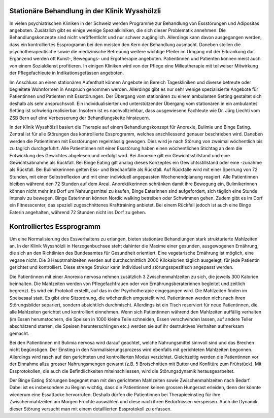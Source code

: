 =====================================================
Stationäre Behandlung in der Klinik Wysshölzli
=====================================================

In vielen psychiatrischen Kliniken in der Schweiz werden Programme zur
Behandlung von Essstörungen und Adipositas angeboten. Zusätzlich gibt es einige
wenige Spezialkliniken, die sich dieser Problematik annehmen. Die
Behandlungskonzepte sind nicht veröffentlicht und nur schwer zugänglich.
Allerdings kann davon ausgegangen werden, dass ein kontrolliertes Essprogramm
bei den meisten den Kern der Behandlung ausmacht. Daneben stellen die
psychotherapeutische sowie die medizinische Betreuung weitere wichtige Pfeiler
im Umgang mit der Erkrankung dar. Ergänzend werden oft Kunst-, Bewegungs- und
Ergotherapie angeboten. Patientinnen und Patienten können meist auch von einem
Sozialdienst profitieren. In einigen Kliniken wird von der Pflege eine
Milieutherapie mit teilweiser Mitwirkung der Pflegefachleute in
Indikationsgefässen angeboten.

Im Anschluss an einen stationären Aufenthalt können Angebote im Bereich
Tageskliniken und diverse betreute oder begleitete Wohnformen in Anspruch
genommen werden. Allerdings gibt es nur sehr wenige spezialisierte Angebote für
Patientinnen und Patienten mit Essstörungen. Der Übergang vom stationären zu
einem ambulanten Setting gestaltet sich deshalb als sehr anspruchsvoll. Ein
individualisierter und unterstützender Übergang vom stationären in ein
ambulantes Setting ist schwierig realisierbar. Insofern ist es nachvollziehbar,
dass ausgewiesene Fachleute wie Dr. Jürg Liechti vom ZSB Bern auf eine
Verbesserung der Behandlungskette hinsteuern.

In der Klinik Wysshölzli basiert die Therapie auf einem Behandlungskonzept für Anorexie, Bulimie und Binge Eating. Zentral ist für alle Störungen das kontrollierte Essprogramm, welches anschliessend genauer beschrieben wird. Daneben werden die Patientinnen mit Essstörungen regelmässig gewogen. Dies wird je nach Störung von zweimal wöchentlich bis zu täglich durchgeführt. Alle Patientinnen mit einer Essstörung haben einen wöchentlichen Stichtag an dem die Entwicklung des Gewichtes abgelesen und verfolgt wird. Bei Anorexie gilt ein Gewichtsstillstand und eine Gewichtsabnahme als Rückfall. Bei Binge Eating gilt analog dieses Konzeptes ein Gewichtsstillstand oder eine -zunahme als Rückfall. Bei Bulimikerinnen gelten Ess- und Brechanfälle als Rückfall. Auf Rückfälle wird mit einer Sperrung von 72 Stunden, mit einer Selbstreflexion und mit einer individuell angepassten Wochenendplanung reagiert. Alle Patientinnen bleiben während den 72 Stunden auf dem Areal. Anorektikerinnen schränken damit ihre Bewegung ein, Bulimikerinnen können nicht mehr ins Dorf um Nahrungsmittel zu kaufen, Binge Eaterinnen sind aufgefordert, sich täglich eine Stunde intensiv zu bewegen. Binge Eaterinnen können Nordic walking betreiben oder Schwimmen gehen. Zudem gibt es im Dorf ein Fitnesscenter, das speziell zugeschnittenes Krafttraining anbietet. Bei einem Rückfall jedoch ist auch eine Binge Eaterin angehalten, während 72 Stunden nicht ins Dorf zu gehen.

==========================
Kontrolliertes Essprogramm
==========================

Um eine Normalisierung des Essverhaltens zu erlangen, bieten stationäre
Behandlungen stark strukturierte Mahlzeiten an. In der Klinik Wysshölzli in
Herzogenbuchsee steht dahinter die Maxime einer gesunden, ausgewogenen
Ernährung, die sich an den Richtlinien des Bundesamtes für Gesundheit
orientiert. Eine vegetarische Ernährung ist möglich, eine vegane nicht. Die 3
Hauptmahlzeiten werden auf durchschnittlich 2000 Kilokalorien täglich
ausgelegt, für jede Patientin gerichtet und kontrolliert. Diese strenge Strukur
kann individuel und störungsspezifisch angepasst werden.

Die Patientinnen mit einer Anorexia nervosa nehmen zusätzlich 3
Zwischenmahlzeiten zu sich, die jeweils 300 Kalorien beinhalten. Die Mahlzeiten
werden von Pflegefachfrauen oder von Ernährungsberaterinnen begleitet und
zeitlich begrenzt. Es wird ein Protokoll erstellt, auf das in der
Psychotherapie eingegangen wird. Die Mahlzeiten finden im Speisesaal statt. Es
gibt eine Sitzordnung, die wöchentlich umgestellt wird. Patientinnen
werden nicht nach ihren Störungsbilder separiert, sondern absichtlich
durchmischt. Allerdings ist ein Tisch reserviert für neue Patientinnen, die alle Mahlzeiten gerichtet und kontrolliert einnehmen. Wenn sich Patientinnen während den Mahlzeiten auffällig verhalten (im Essen herumstochern, die Speisen in 1000 kleine Teile schneiden, Essen verschwinden lassen, auf andere Teller abschätzend starren, die Speisen herunterschlingen etc.) werden sie auf ihr destruktives Verhalten aufmerksam gemacht.

Bei den Patientinnen mit Bulimia nervosa wird darauf geachtet, welche
Nahrungsmittel sinnvoll sind und das Brechen nicht begünstigen. Der Einstieg in
den Normalisierungsprozess wird ebenfalls mit gerichteten Mahlzeiten begonnen.
Allerdings wird rasch auf den gerichteten und kontrollierten Modus verzichtet.
Gleichzeitig werden die Patientinnen vor der Einnahme allzu grosser
Nahrungsmengen gewarnt (z.B. 5 Brotschnitten mit Butter und Konfitüre zum
Frühstück). Mit Essprotokollen, die auch die Befindlichkeiten miteinschliessen,
wird die Störungsdynamik herausgearbeitet.

Der Binge Eating Störungen begegnet man mit den gerichteten Mahlzeiten sowie
Zwischenmahlzeiten nach Bedarf. Dabei ist es insbesondere zu Beginn wichtig,
dass die Patientinnen keinen grossen Hungerast erleiden, denn der könnte
wiederum eine Essattacke hervorrufen. Deshalb dürfen die Patientinnen bei
Therapieeinstieg für ihre Zwischenmahlzeiten am Morgen Früchte auswählen und
diese nach ihren Bedürfnissen verspeisen. Auch die Dynamik dieser Störung
versucht man mit einem detaillierten Essprotokoll zu erfassen.
